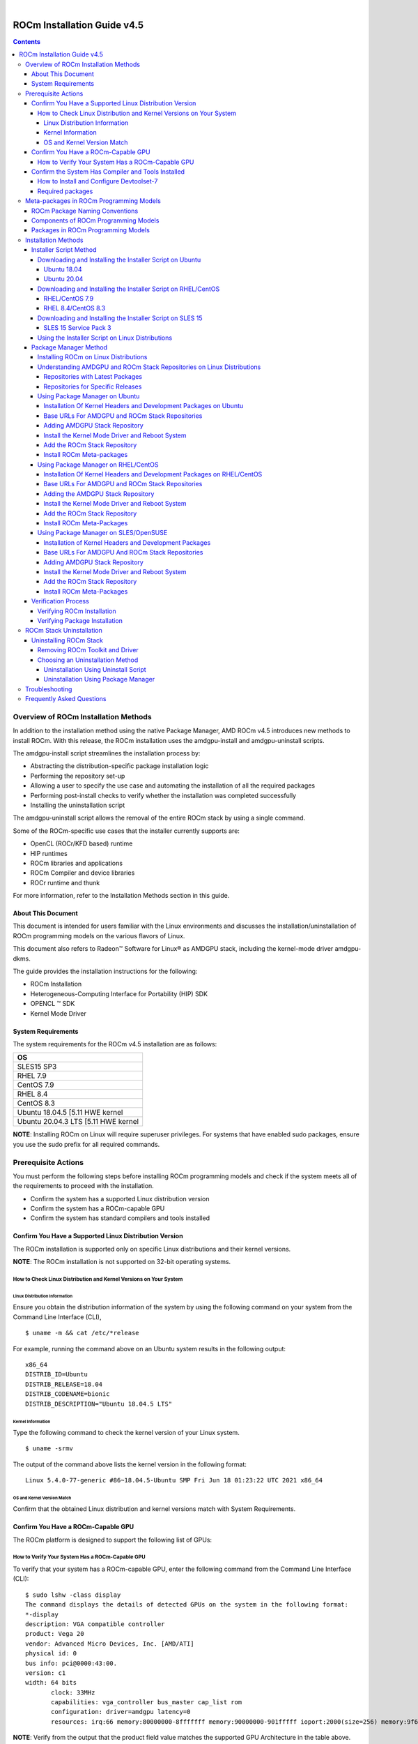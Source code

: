 .. image:: /Installation_Guide/amdblack.jpg
|
==============================================
ROCm Installation Guide v4.5
==============================================


.. contents::


Overview of ROCm Installation Methods
--------------------------------------

In addition to the installation method using the native Package Manager, AMD ROCm v4.5 introduces new methods to install ROCm. With this release, the ROCm installation uses the amdgpu-install and amdgpu-uninstall scripts.  

The amdgpu-install script streamlines the installation process by:

- Abstracting the distribution-specific package installation logic

- Performing the repository set-up

- Allowing a user to specify the use case and automating the installation of all the required packages

- Performing post-install checks to verify whether the installation was completed successfully 

- Installing the uninstallation script

The amdgpu-uninstall script allows the removal of the entire ROCm stack by using a single command.

Some of the ROCm-specific use cases that the installer currently supports are: 


- OpenCL (ROCr/KFD based) runtime

- HIP runtimes

- ROCm libraries and applications

- ROCm Compiler and device libraries

- ROCr runtime and thunk


For more information, refer to the Installation Methods section in this guide.



About This Document
====================

This document is intended for users familiar with the Linux environments and discusses the installation/uninstallation of ROCm programming models on the various flavors of Linux. 


This document also refers to Radeon™ Software for Linux® as AMDGPU stack, including the kernel-mode driver amdgpu-dkms.


The guide provides the installation instructions for the following:


- ROCm Installation

- Heterogeneous-Computing Interface for Portability (HIP) SDK

- OPENCL ™ SDK

- Kernel Mode Driver



System Requirements
======================


The system requirements for the ROCm v4.5 installation are as follows:


+-----------------------+
| OS                    | 
+=======================+
| SLES15 SP3            | 
+-----------------------+
| RHEL 7.9              | 
+-----------------------+
| CentOS 7.9            | 
+-----------------------+
| RHEL 8.4              | 
+-----------------------+
| CentOS 8.3            | 
+-----------------------+
|Ubuntu 18.04.5         |
|[5.11 HWE kernel       |  
+-----------------------+
|Ubuntu 20.04.3         |
|LTS [5.11 HWE kernel   | 
+-----------------------+
                          

 
**NOTE**: Installing ROCm on Linux will require superuser privileges. For systems that have enabled sudo packages, ensure you use the sudo prefix for all required commands.
 
 
 

Prerequisite Actions
---------------------
 

You must perform the following steps before installing ROCm programming models and check if the system meets all of the requirements to proceed with the installation.
 
- Confirm the system has a supported Linux distribution version

- Confirm the system has a ROCm-capable GPU

- Confirm the system has standard compilers and tools installed



Confirm You Have a Supported Linux Distribution Version
=========================================================


The ROCm installation is supported only on specific Linux distributions and their kernel versions. 

**NOTE**: The ROCm installation is not supported on 32-bit operating systems.


How to Check Linux Distribution and Kernel Versions on Your System
*******************************************************************


Linux Distribution Information
^^^^^^^^^^^^^^^^^^^^^^^^^^^^^^^

Ensure you obtain the distribution information of the system by using the following command on your system from the Command Line Interface (CLI),

:: 
               

            $ uname -m && cat /etc/*release
            



For example, running the command above on an Ubuntu system results in the following output: 
 
::
 
            x86_64
            DISTRIB_ID=Ubuntu
            DISTRIB_RELEASE=18.04
            DISTRIB_CODENAME=bionic
            DISTRIB_DESCRIPTION="Ubuntu 18.04.5 LTS"
         



Kernel Information
^^^^^^^^^^^^^^^^^^^

Type the following command to check the kernel version of your Linux system.

::


               $ uname -srmv




The output of the command above lists the kernel version in the following format: 

::
           
           
            Linux 5.4.0-77-generic #86~18.04.5-Ubuntu SMP Fri Jun 18 01:23:22 UTC 2021 x86_64



OS and Kernel Version Match
^^^^^^^^^^^^^^^^^^^^^^^^^^^^^

Confirm that the obtained Linux distribution and kernel versions match with System Requirements.


Confirm You Have a ROCm-Capable GPU
=====================================

The ROCm platform is designed to support the following list of GPUs: 


.. image:: ROCmProgMod.png
   :alt: Screenshot 
   
   
How to Verify Your System Has a ROCm-Capable GPU
**************************************************

To verify that your system has a ROCm-capable GPU, enter the following command from the Command Line Interface (CLI):

::

               $ sudo lshw -class display
               The command displays the details of detected GPUs on the system in the following format:
               *-display
               description: VGA compatible controller
               product: Vega 20
               vendor: Advanced Micro Devices, Inc. [AMD/ATI]
               physical id: 0
               bus info: pci@0000:43:00.
               version: c1
               width: 64 bits
                      clock: 33MHz
                      capabilities: vga_controller bus_master cap_list rom
                      configuration: driver=amdgpu latency=0
                      resources: irq:66 memory:80000000-8fffffff memory:90000000-901fffff ioport:2000(size=256) memory:9f600000-9f67ffff memory:c0000-dffff
                      
                      

**NOTE**: Verify from the output that the product field value matches the supported GPU Architecture in the table above.
      
      

Confirm the System Has Compiler and Tools Installed
======================================================

You must install and configure Devtoolset-7 to use RHEL/CentOS 7.9


How to Install and Configure Devtoolset-7
*******************************************

Refer to the RHEL/CentOS Environment section for more information on the steps necessary for installing and setting up Devtoolset-7. 

Required packages
*******************

Verify if the wget package for downloading files from server, is installed on your system using command below:

**UBUNTU/DEBIAN**

::

               $ sudo apt list --installed | grep wget gnupg2

**RHEL/CentOS**

::

               $ sudo yum list installed | grep wget 
               
               

**SLES/OPENSUSE**

::

               $ sudo zypper search --installed-only | grep wget
               
               
               
If the wget package not installed , execute the following command to install it: 

**UBUNTU/DEBIAN**

::

               $ sudo apt-get update
               $ sudo apt-get install wget gnupg2
               
               
**RHEL/CentOS**

::
              
               $ sudo yum clean all
               
               $ sudo yum install wget 
               
               
**SLES/OPENSUSE**

::

               $ zypper install wget



Meta-packages in ROCm Programming Models 
------------------------------------------

This section provides information about the required meta-packages for the following AMD ROCm™ programming models:

- Heterogeneous-Computing Interface for Portability (HIP) 

- OpenCL™


ROCm Package Naming Conventions
================================

A meta-package is a grouping of related packages and dependencies used to support a specific use-case, for example, running HIP applications. All meta-packages exist in both versioned and non-versioned forms.

- Non-versioned packages – For a single installation of the latest version of ROCm

- Versioned packages – For multiple installations of ROCm


.. image:: PackName.png
   :alt: Screenshot 


The image above demonstrates the single and multi-version ROCm packages' naming structure, including examples for various Linux distributions.


Components of ROCm Programming Models
=======================================

The following image demonstrates the high-level layered architecture of ROCm programming models and their meta-packages. All meta-packages are a combination of required packages and libraries. For example, 

- rocm-hip-runtime is used to deploy on supported machines to execute HIP applications. 

- rocm-hip-sdk contains runtime components to deploy and execute HIP applications and tools to develop the applications. 

.. image:: MetaPack.png
   :alt: Screenshot 
   
   
**NOTE**: rocm-llvm is a single package that installs the required ROCm compiler files.


.. image:: MetaPackTable.png
   :alt: Screenshot 
   
   
Packages in ROCm Programming Models
======================================

This section discusses the available meta-packages and their packages. In a ROCm programming model, packages refer to a collection of scripts, libraries, text files, a manifest, license, and other associated files that enable you to install a meta-package. 

The following image visualizes the meta-packages and their associated packages in a ROCm programming model.

.. image:: AssoPack.png
   :alt: Screenshot 
   
**NOTE**: The image above is for informational purposes only as the individual packages in a meta-package are subject to change. Users should install meta-packages, and not individual packages, to avoid conflicts.   


Installation Methods
----------------------

You may use the following installation methods to install ROCm:

- Installer Script Method

- Package Manager Method


Installer Script Method
==========================

The Installer script method automates the installation process for the AMDGPU and ROCm stack. The Installer script handles the complete installation process for ROCm, including setting up the repository, cleaning the system, updating and installing the desired drivers and meta-packages. With this approach, the system has more control over the ROCm installation process. Thus, users who are less familiar with the Linux standard commands can choose this method for ROCm installation.

For a fresh AMDGPU and ROCm installation using the Installer script method on Linux distribution, you must:

- Meet Prerequisites - Ensure the Prerequisite Actions are met before downloading and installing the installer using the Installer Script method.

- Download and Install the Installer – Ensure you download and install the installer script from the recommended URL. Note, the installer package is updated periodically to resolve known issues and add new features. The links for each Linux distribution always point to the latest available build.

- Use the Installer Script on Linux Distributions – Ensure you execute the script for installing use cases.


Downloading and Installing the Installer Script on Ubuntu
**********************************************************

Ubuntu 18.04
^^^^^^^^^^^^^^            
               
Download and install the installer using the following command:

::

               $ wget http://repo.radeon.com/amdgpu-install/21.40/ubuntu/bionic/amdgpu-install-21.40.40500-1_all.deb
               
               $ sudo apt-get install ./amdgpu-install-21.40.40500-1_all.deb
 

Ubuntu 20.04
^^^^^^^^^^^^^^            
               
Download and install the installer.

::

               $ wget http://repo.radeon.com/amdgpu-install/21.40/ubuntu/focal/amdgpu-install-21.40.40500-1_all.deb
               
               $ sudo apt-get install ./amdgpu-install-21.40.40500-1_all.deb


Downloading and Installing the Installer Script on RHEL/CentOS
****************************************************************

RHEL/CentOS 7.9
^^^^^^^^^^^^^^^^^

Use the following command to download and install the installer on RHEL/CentOS 7.9.

::

               $ sudo yum install http://repo.radeon.com/amdgpu-install/21.40/rhel/7.9/amdgpu-install-21.40.40500-1.noarch.rpm
               
               
               
RHEL 8.4/CentOS 8.3
^^^^^^^^^^^^^^^^^^^

Use the following command to download and install the installer on RHEL 8.4/CentOS 8.3.

::

               $ sudo yum install http://repo.radeon.com/amdgpu-install/21.40/rhel/8.4/amdgpu-install-21.40.40500-1.noarch.rpm
               
               

Downloading and Installing the Installer Script on SLES 15
**************************************************************

SLES 15 Service Pack 3
^^^^^^^^^^^^^^^^^^^^^^^^

Use the following command to download and install the installer on SLES 

::

               $ sudo zypper --no-gpg-checks install http://repo.radeon.com/amdgpu-install/21.40/sle/15/amdgpu-install-21.40.40500-1.noarch.rpm
               
 

Using the Installer Script on Linux Distributions 
***************************************************

To install use cases specific to your requirements, use the installer amdgpu-install as follows:

::

               # To install a single use case 
               $ sudo amdgpu-install --usecase=rocm
               
               
::
              
               # To install multiple use-cases 
               $ sudo amdgpu-install --usecase=hiplibsdk,rocm 
               
               
:: 

               # To display a list of available use cases. Note, the list in this section represents only a sample of available use cases for ROCm.
               $ sudo amdgpu-install --list-usecase
               If --usecase option is not present, the default selection is "graphics,opencl,hip"

               Available use cases:
               rocm(for users and developers requiring full ROCm stack)
               - OpenCL (ROCr/KFD based) runtime
               - HIP runtimes
               - Machine learning framework
               - All ROCm libraries and applications
               - ROCm Compiler and device libraries
               - ROCr runtime and thunk
               lrt(for users of applications requiring ROCm runtime)
               - ROCm Compiler and device libraries
               - ROCr runtime and thunk
               opencl(for users of applications requiring OpenCL on Vega or       
               later products)
               - ROCr based OpenCL
               - ROCm Language runtime

               openclsdk (for application developers requiring ROCr based OpenCL)
               - ROCr based OpenCL
               - ROCm Language runtime
               - development and SDK files for ROCr based OpenCL

               hip(for users of HIP runtime on AMD products)
               - HIP runtimes
               hiplibsdk for application developers requiring HIP on AMD products)
               - HIP runtimes
               - ROCm math libraries
               - HIP development libraries



**NOTE**: Adding -y as a parameter to amdgpu-install will skip user prompts (for automation). For example, 

::

               amdgpu-install -y --usecase=rocm
               
              
 

Package Manager Method
========================
 
The Package Manager method involves a manual set up of the repository, which includes cleaning up the system, updating and installing/uninstalling meta-packages using standard commands such as yum, apt, and others respective to the Linux distribution. 

**NOTE**: Users must enter the desired meta-package as the <package-name> in the command. To utilize the newly installed packages, users must install the relevant drivers and restart the system after the installation.

The typical functions of a package manager installation system include:

- Working with file archivers to extract package archives.

- Ensuring the integrity and authenticity of the package by verifying them checksums and digital certificates, respectively.

- Looking up, downloading, installing, or updating existing packages from an online repository. 

- Grouping packages by function to reduce user confusion.

- Managing dependencies to ensure a package is installed with all packages it requires, thus avoiding dependency.

**NOTE**: Users may consult the documentation for their package manager for more details.
              
               

Installing ROCm on Linux Distributions
****************************************

For a fresh ROCm installation using the Package Manager method on a Linux distribution, follow the steps below:

1.	Meet prerequisites - Ensure the Prerequisite Actions are met before the ROCm installation

2.	Install kernel headers and development packages - Ensure kernel headers and development packages are installed on the system

3.	Select the base URLs for AMDGPU and ROCm stack repository – Ensure the base URLs for AMDGPU, and ROCm stack repositories are selected

4.	Add AMDGPU stack repository – Ensure AMDGPU stack repository is added

5.	Install the kernel-mode driver and reboot the system – Ensure the kernel-mode driver is installed and the system is rebooted

6.	Add ROCm stack repository – Ensure the ROCm stack repository is added

7.	Install ROCm meta-packages – Users may install the desired meta-packages

8.	Verify installation for the applicable distributions – Verify if the installation is successful.

**NOTE**: Refer to the sections below for specific commands to install each Linux distribution's ROCm and AMDGPU stack.


Understanding AMDGPU and ROCm Stack Repositories on Linux Distributions
***************************************************************************

The AMDGPU and ROCm stack repositories are divided into two categories:

- Repositories with latest release packages

- Repositories for specific releases

Repositories with Latest Packages
^^^^^^^^^^^^^^^^^^^^^^^^^^^^^^^^^^

These repositories contain the latest AMDGPU and ROCm packages available at the time. Based on the operating system's configuration, choosing this repository updates the packages automatically.

Repositories for Specific Releases
^^^^^^^^^^^^^^^^^^^^^^^^^^^^^^^^^^^^^

The release-specific repositories consist of packages from a specific release of the AMDGPU stack and ROCm stack. The repositories are not updated for the latest packages with subsequent releases. When a new ROCm release is available, the new repository, specific to that release, is added. Users can select a specific release to install, update the previously installed single version to the later available release, or add the latest version of ROCm and currently installed by using the multi-version ROCm packages.


Using Package Manager on Ubuntu
********************************

Installation Of Kernel Headers and Development Packages on Ubuntu
^^^^^^^^^^^^^^^^^^^^^^^^^^^^^^^^^^^^^^^^^^^^^^^^^^^^^^^^^^^^^^^^^^^^^

The following instructions to install kernel headers and development packages apply to all versions and kernels of Ubuntu.

The ROCm installation requires the linux-headers and linux-modules-extra package to be installed with the correct version corresponding to the kernel's version. For example, if the system is running the Linux kernel version 4.0-77, the identical versions of linux-headers and development packages must be installed. You may refer to the Kernel Information section to check the kernel version of the system.

For the Ubuntu/Debian environment, execute the following command to verify the kernel headers and development packages are installed with the respective versions. 

::


               $ sudo dpkg -l | grep linux-headers
               
               
The command indicates if there are Linux headers installed as shown below:

::

               linux-headers-5.4.0-77-generic  5.4.0-77.86~18.04.1     amd64 Linux kernel headers for version 5.4.0 on 64 bit x86 SMP



Execute the following command to check whether the development packages are installed,

::


               $ sudo dpkg -l | grep linux-modules-extra
               

When run, the command mentioned above lists the installed linux-modules-extra packages like the output below:

::

               linux-modules-extra-5.4.0-77-generic 5.4.0-77.86~18.04.1   amd64  Linux kernel extra modules for version 5.4.0 on 64-bit x86 SMP
               

If the supported version installation of Linux headers and development packages are not installed on the system, execute the following command to install the packages:

::

               $ sudo apt install linux-headers-`uname -r` linux-modules-extra-`uname -r`



Base URLs For AMDGPU and ROCm Stack Repositories
^^^^^^^^^^^^^^^^^^^^^^^^^^^^^^^^^^^^^^^^^^^^^^^^^^^^

**Ubuntu 18.04**

Repositories with Latest Packages

- amdgpu baseurl:https://repo.radeon.com/amdgpu/latest/ubuntu

- rocm baseurl:https://repo.radeon.com/rocm/apt/debian/


Repositories for Specific Releases

- amdgpu baseurl:https://repo.radeon.com/amdgpu/21.40/ubuntu
   
- rocm base url:https://repo.radeon.com/rocm/apt/4.5   

**Ubuntu 20.04**

Repositories with Latest Packages

- amdgpu baseurl:https://repo.radeon.com/amdgpu/latest/ubuntu
    
- rocm baseurl:https://repo.radeon.com/rocm/apt/debian/


Repositories for Specific Release

- amdgpu baseurl:https://repo.radeon.com/amdgpu/21.40/ubuntu
   
- rocm base url:https://repo.radeon.com/rocm/apt/4.5   

               
Adding AMDGPU Stack Repository
^^^^^^^^^^^^^^^^^^^^^^^^^^^^^^^

**Add GPG Key for AMDGPU and ROCm Stack**

Add the gpg key for AMDGPU and ROCm repositories. For Debian-based systems like Ubuntu, configure the Debian ROCm repository as follows:

::

                             
              $ wget -q -O - https://repo.radeon.com/rocm/rocm.gpg.key | sudo apt-key add -


**NOTE**: The gpg key may change. Ensure it is updated when installing a new release. If the key signature verification fails while updating, re-add the key from the ROCm apt repository as mentioned above. The current rocm.gpg.key is not available in a standard key ring distribution. However, it has the following sha1sum hash:

::

               777947b2579611bf4d377687b5013c69642c5762 rocm.gpg.key
               

**Add the AMDGPU Stack Repository**

You may skip this section if you have a version of the kernel-mode driver installed. If you do not have a version of the kernel-mode driver installed, follow the commands below to add the AMDGPU stack repository.

For <amdgpu baseurl>  in the command below, refer to the AMDGPU base URLs as documented in Base URLs for AMDGPU and ROCm Stack Repositories


**Ubuntu 18.04**

::

               $ echo 'deb [arch=amd64] <amdgpu baseurl> bionic main' | sudo tee /etc/apt/sources.list.d/amdgpu.list
               

**Ubuntu 20.04**

::

               $ echo 'deb [arch=amd64] <amdgpu baseurl> focal main' | sudo tee /etc/apt/sources.list.d/amdgpu.list
               


Execute the command below to update the package list


::
               
               $ sudo apt-get update
               
               
               
               
Install the Kernel Mode Driver and Reboot System
^^^^^^^^^^^^^^^^^^^^^^^^^^^^^^^^^^^^^^^^^^^^^^^^^^^

You may skip this section if you have the kernel-mode driver installed on your system. If you do not have the kernel-mode driver on your system, follow the instructions below. 
Ensure the system is rebooted after the kernel-mode driver is installed. 

::

               $ sudo apt install amdgpu-dkms
               
               $ sudo reboot
               

Add the ROCm Stack Repository
^^^^^^^^^^^^^^^^^^^^^^^^^^

Add the ROCm repository. 

For <rocm baseurl> in the command below, refer to the ROCm base URLs as documented in Base URLs for AMDGPU and ROCm Stack Repositories

::

               $ echo 'deb [arch=amd64] <rocm baseurl> ubuntu main' | sudo tee /etc/apt/sources.list.d/rocm.list
               
               $ sudo apt-get update
               
               
               
Install ROCm Meta-packages
^^^^^^^^^^^^^^^^^^^^^^^^^^^^^

Install ROCm meta-packages. Specify the name of the meta-package you want to install as <package-name>, as shown below:

::

               $ sudo apt install <package-name>
               
               

For example:

::

               - $ sudo apt install rocm-hip-sdk

               - $ sudo apt install rocm-hip-sdk rocm-opencl-sdk 
               
               
Using Package Manager on RHEL/CentOS 
**************************************

Installation Of Kernel Headers and Development Packages on RHEL/CentOS
^^^^^^^^^^^^^^^^^^^^^^^^^^^^^^^^^^^^^^^^^^^^^^^^^^^^^^^^^^^^^^^^^^^^^^^

The ROCm installation requires the linux-headers and linux-modules-extra package to be installed with the correct version corresponding to the kernel's version. For example, if the system is running Linux kernel version 4.0-77, the identical versions of linux-headers and development packages must be installed.

Refer to the Kernel Information section to check the kernel version on your system.

To verify you have the supported version of the installed linux-headers and linux-modules-extra package, type the following on the command line:

::

               $ sudo yum list installed | grep linux-headers
                              

The command mentioned above displays the list of linux headers versions currently present on your system. Verify if the listed linux headers have the same versions as the kernel. 

The following command lists the development packages on your system. Verify if the listed development package's version number matches the kernel version number.

::

               $ sudo yum list installed | grep linux-modules-extra
               
               
If the supported version installation of linux headers and development packages does not exist on the system, execute the commands below to install:

::

               $ sudo yum install kernel-headers-`uname -r` kernel-devel-`uname -r`


**Preparing RHEL 7.9 for Installation**

You must enable the external repositories to install on the devtoolset-7 environment and the support files.

**NOTE**: Devtoolset is not required for CentOS 8.3/RHEL v8.4.

**NOTE**: The subscription for RHEL must be enabled and attached to a pool ID. See the Obtaining an RHEL image and license page for instructions on registering your system with the RHEL subscription server and linking to a pool id.

Enable the following repositories for RHEL v7.9:

::

               $ sudo subscription-manager repos --enable rhel-server-rhscl-7-rpms
               $ sudo subscription-manager repos --enable rhel-7-server-optional-rpms
               $ sudo subscription-manager repos --enable rhel-7-server-extras-rpms
               $ sudo subscription-manager repos --enable=rhel-7-server-devtools-rpms


**Preparing CentOS for Installation** 

The following steps help users prepare the CentOS system for the ROCm installation.

Extra Packages for Enterprise Linux (EPEL) provides additional packages for CENTOS that are not available in their standard repositories. Install the EPEL repository configuration package using the following command.

::

               $ sudo yum install epel-release
               
               $ sudo yum install -y centos-release-scl #Only for CentOS 7.9
               
               
**Installing Devtoolset-7 for RHEL 7.9/CentOS 7.9**

Use the following command to install Devtoolset-7:

::

          $ sudo yum install devtoolset-7 

               
             

Base URLs For AMDGPU and ROCm Stack Repositories
^^^^^^^^^^^^^^^^^^^^^^^^^^^^^^^^^^^^^^^^^^^^^^^^^

**CentOS/RHEL 7.9**

Repositories with Latest Packages

- amdgpu baseurl=https://repo.radeon.com/amdgpu/latest/rhel/7.9/main/x86_64

- rocm base url:https://repo.radeon.com/rocm/yum/rpm


Repositories for Specific Releases

- amdgpu baseurl=https://repo.radeon.com/amdgpu/21.40/rhel/7.9/main/x86_64

- rocm baseurl=https://repo.radeon.com/rocm/rpm/4.5/yum/main

**CentOS/RHEL 8.4**

Repositories with Latest Packages

- amdgpu baseurl=https://repo.radeon.com/amdgpu/latest/rhel/8.4/main/x86_64

- rocm base url:https://repo.radeon.com/rocm/centos8/rpm


Repositories for Specific Releases

- amdgpu baseurl=https://repo.radeon.com/amdgpu/21.40/rhel/8.4/main/x86_64

- rocm baseurl=https://repo.radeon.com/rocm/rpm/4.5/centos8/main



Adding the AMDGPU Stack Repository
^^^^^^^^^^^^^^^^^^^^^^^^^^^^^^^^^^

You may skip this section if you have a version of the kernel-mode driver installed. If you do not have a version of the kernel-mode driver installed, follow the commands below to add the AMDGPU stack repository.

**Add the AMDGPU Stack Repository**

Create a */etc/yum.repos.d/amdgpu.repo* file with the following contents with amdgpu base URL.

For <amdgpu baseurl>  in the command below, refer to the AMDGPU base URLs as documented in Base URLs for AMDGPU and ROCm Stack Repositories

::

               [amdgpu]
               Name=amdgpu 
               baseurl=<amdgpu baseurl>
               enabled=1
               gpgcheck=1
               gpgkey=https://repo.radeon.com/rocm/rocm.gpg.key
               

**NOTE**: The gpg key may change; ensure it is updated when installing a new release. If the key signature verification fails while updating, re-add the key from the ROCm to the yum repository as mentioned above. The current rocm.gpg.key is not available in a standard key ring distribution but has the following sha1sum hash:

::

               777947b2579611bf4d377687b5013c69642c5762 rocm.gpg.key
               

Execute the command below to clean the cached files from enabled repositories:

::

               $ sudo yum clean all
               


Install the Kernel Mode Driver and Reboot System
^^^^^^^^^^^^^^^^^^^^^^^^^^^^^^^^^^^^^^^^^^^^^^^^^^^^^

You may skip this section if the kernel-mode driver is already installed on your system. If you do not have a version of the kernel-mode driver installed, follow the commands below to install the kernel-mode driver:

::
            
               
               $ sudo yum install amdgpu-dkms
               

Reboot the system after the completion of driver installation.

::

               $ sudo reboot
               
               
Add the ROCm Stack Repository
^^^^^^^^^^^^^^^^^^^^^^^^^^^^^^^^^

Create a */etc/yum.repos.d/rocm.repo* file with the following content. 

For <rocm baseurl> in the command below, refer to the ROCm base URLs documented in Base URLs for AMDGPU and ROCm Stack Repositories.

::

               [rocm]
               Name=rocm
               baseurl=<rocm baseurl>
               enabled=1
               gpgcheck=1
               gpgkey=https://repo.radeon.com/rocm/rocm.gpg.key
               

**NOTE**: The gpg key may change; ensure it is updated when installing a new release. If the key signature verification fails while updating, re-add the key from the ROCm yum repository as mentioned above. The current rocm.gpg.key is not available in a standard key ring distribution, but has the following sha1sum hash:

::

               777947b2579611bf4d377687b5013c69642c5762 rocm.gpg.key
               


Execute the command below to clean the cached files from enabled repositories:

::

          
          $ sudo yum clean all

               
               
Install ROCm Meta-Packages
^^^^^^^^^^^^^^^^^^^^^^^^^^^

Use the following command to install the ROCm packages.

::

               $ sudo yum install <package-name>
               

Specify the meta-package name as <package-name>, which you want to install, in the command given above.

For example, 

- $ sudo yum install rocm-hip-sdk

- $ sudo yum install rocm-hip-sdk rocm-opencl-sdk 


Using Package Manager on SLES/OpenSUSE 
****************************************

This section introduces the ROCm installation process on SLES/OpenSUSE.

Installation of Kernel Headers and Development Packages 
^^^^^^^^^^^^^^^^^^^^^^^^^^^^^^^^^^^^^^^^^^^^^^^^^^^^^^^^

ROCm installation requires linux-headers and linux-modules-extra package to be installed with the correct version corresponding to the kernel's version. For example, if the system is running the Linux kernel version 4.0-77, the same versions of linux-headers and development packages must be installed. 

Refer to the Kernel Information section to check the kernel version on your system.

Ensure that the correct version of the latest kernel-default-devel and kernel-default packages are installed. The following command lists the installed kernel-default-devel and kernel-default package.

::

               $ sudo zypper info kernel-default-devel or kernel-default
               

**NOTE**: This next step is only required if you find from the above command that the "kernel-default-devel" and "kernel-default" versions of the package, corresponding to the kernel release version, do not exist on your system.

If the required version of packages does not exist on the system, install with the command below:

::

               $ sudo zypper install kernel-default-devel or kernel-default 
               
               

Base URLs For AMDGPU And ROCm Stack Repositories
^^^^^^^^^^^^^^^^^^^^^^^^^^^^^^^^^^^^^^^^^^^^^^^^^^^

Repositories with Latest Packages

- amdgpu baseurl=https://repo.radeon.com/amdgpu/latest/sle/15/main/x86_64

- rocm baseurl:https://repo.radeon.com/rocm/zyp/


Repositories for Specific Releases

- amdgpu baseurl=https://repo.radeon.com/amdgpu/21.40/sle/15/main/x86_64

- rocm baseurl=https://repo.radeon.com/rocm/rpm/4.5/zyp/main


Adding AMDGPU Stack Repository
^^^^^^^^^^^^^^^^^^^^^^^^^^^^^^^^^

You may skip this section if you have a version of the kernel-mode driver installed. If you do not have a version of the kernel-mode driver installed, follow the commands below to add the AMDGPU stack repository.

**Add the AMDGPU Stack Repository**

Create a */etc/zypp/repos.d/amdgpu.repo* file with the following content.

For <amdgpu baseurl> in the command below, refer to the AMDGPU base URLs as documented in Base URLs for AMDGPU and ROCm Stack Repositories.


::

               [amdgpu]
               name=amdgpu
               baseurl=<amdgpu_basurl> 
               enabled=1
               gpgcheck=1
               gpgkey=https://repo.radeon.com/rocm/rocm.gpg.key


**NOTE**: The gpg key may change; ensure it is updated when installing a new release. If the key signature verification fails while updating, re-add the key from the ROCm zypp repository as mentioned above. The current rocm.gpg.key is not available in a standard key ring distribution but has the following sha1sum hash:

::

               777947b2579611bf4d377687b5013c69642c5762 rocm.gpg.key



Use the following commands to update the added repository, and add the Perl repository:

::

               $ sudo zypper ref
               $ sudo zypper clean --all
               $ sudo zypper addrepo https://download.opensuse.org/repositories/devel:languages:perl/SLE_15/devel:languages:perl.repo
               $ sudo SUSEConnect -p sle-module-desktop-applications/15.3/x86_64
               $ sudo SUSEConnect --product sle-module-development-tools/15.3/x86_64
               $ sudo SUSEConnect--product PackageHub/15.3/x86_64
               $ sudo zypper ref



Install the Kernel Mode Driver and Reboot System
^^^^^^^^^^^^^^^^^^^^^^^^^^^^^^^^^^^^^^^^^^^^^^^^^^^

Install the kernel-mode driver. If you already have a version of the kernel-mode driver installed, you may skip this section. If you do not have a version of the kernel-mode driver installed, follow the commands below to install and reboot the system.

::

               $ sudo zypper --gpg-auto-import-keys install amdgpu-dkms
               $ sudo reboot



Add the ROCm Stack Repository
^^^^^^^^^^^^^^^^^^^^^^^^^^^^^^

Add the ROCm repository by executing the following commands,

Create *a /etc/zypp/repos.d/rocm.repo* file with the following content.

For <rocm baseurl> in the command below, refer to the ROCm base URLs documented in Base URLs for AMDGPU and ROCm Stack Repositories.

::

               [rocm]
               name=rocm
               baseurl=<rocm_baseurl>
               enabled=1
               gpgcheck=1
               gpgkey=https://repo.radeon.com/rocm/rocm.gpg.key
               
               
**NOTE**: The gpg key may change. Ensure it is updated when installing a new release. If the key signature verification fails while updating, re-add the key from the ROCm zypp repository as mentioned above. The current rocm.gpg.key is not available in a standard key ring distribution but has the following sha1sum hash:

::

               777947b2579611bf4d377687b5013c69642c5762 rocm.gpg.key
               

Use the following command to update the added repository.

::

               $ sudo zypper ref

                 
Install ROCm Meta-Packages
^^^^^^^^^^^^^^^^^^^^^^^^^^^

Install the ROCm package by typing the command below:

::

               $ sudo zypper --gpg-auto-import-keys install <package-name>
               


Specify the name of the meta-package name as <package-name>, which you want to install, in the command given above.
For example, 

- $  sudo zypper --gpg-auto-import-keys install rocm-hip-sdk

- $  sudo zypper --gpg-auto-import-keys install rocm-hip-sdk rocm-opencl-sdk 



Verification Process
======================

Verifying ROCm Installation 
****************************

After completing the ROCm installation, users can execute the following commands on the system to verify if the installation is successful. If you see your GPUs listed by both commands, the installation is considered successful.

*/opt/rocm-<version>/bin/rocminfo*

OR

*/opt/rocm-<version>/opencl/bin/clinfo*

**NOTE**: For convenience, users may add the ROCm binaries in your PATH, as shown in the example below.

::

               $ echo ‘export PATH=$PATH:/opt/rocm-<version>/bin:/opt/rocm-<version>/opencl/bin’
               
               
Verifying Package Installation
***********************************

Users can use the following commands to ensure the packages are installed successfully.


+-----------------+---------------------------------------+
|Linux Distro     |             Command                   | 
+=================+=======================================+
| Ubuntu/Debian   | $ sudo apt list --installed           | 
+-----------------+------------+--------------------------+
| RHEL/CentOS     | $ sudo yum list installed             | 
+-----------------+---------------------------------------+
| OpenSUSE / SLES | $ sudo zypper search --installed-only | 
+-----------------+---------------------------------------+


ROCm Stack Uninstallation
---------------------------

Uninstallation of ROCm entails removing ROCm packages, tools, and libraries from the system. 


Uninstalling ROCm Stack
=========================

Removing ROCm Toolkit and Driver
**********************************

This section describes the uninstallation process in detail. The following methods remove the ROCm stack from the system.

Choosing an Uninstallation Method
***********************************

You can uninstall using the following methods: 

- Uninstallation using the Uninstall Script

- Package Manager uninstallation


Uninstallation Using Uninstall Script
^^^^^^^^^^^^^^^^^^^^^^^^^^^^^^^^^^^^^^^^^

The following commands uninstall all installed ROCm packages:

::

               $ sudo amdgpu-uninstall
               

**NOTE**: amdgpu-uninstall ignores all parameters/arguments and uninstalls all ROCm packages. 

Refer to the Uninstall Kernel Mode Driver section to uninstall the kernel-mode driver.


Uninstallation Using Package Manager
^^^^^^^^^^^^^^^^^^^^^^^^^^^^^^^^^^^^^

The Package Manager uninstallation offers a method for a clean uninstallation process for ROCm. This section describes how to uninstall the ROCm for various Linux distributions. 

Use the following commands to remove the specific meta-packages from the system.

**Uninstalling Specific Meta-packages**

Use the following command to uninstall specific meta-packages. You may specify the name of the meta-package name as <package-name> you want to uninstall in the command given below.

**UBUNTU/DEBIAN**

::

               $ sudo apt autoremove <package-name>
               
               
**RHEL/CentOS**

::

               $ sudo yum remove <package-name>
                 
                 
**SLES/OPENSUSE**

::

               $ sudo zypper remove <package-name>


**Complete Uninstallation of ROCm Packages**

If you want to uninstall all installed ROCm packages, use the following command as uninstallation of rocm-core package removes all the ROCm specific packages from the system.

**UBUNTU/DEBIAN**

::

               $ sudo apt autoremove rocm-core
               
               
**RHEL/CentOS**

::

               $ sudo yum remove rocm-core
               
               
**SLES/OPENSUSE**

::

               $ sudo zypper remove rocm-core
               

**NOTE**: The command above removes all ROCm-specific packages. 


Refer to the Uninstall Kernel Mode Driver section below to uninstall the kernel-mode driver uninstallation.

**Uninstall Kernel Mode Driver**

Users can uninstall the kernel-mode driver by entering the following command on the system.

**UBUNTU/DEBIAN**

::

               $ sudo apt autoremove amdgpu-dkms
               
               
**RHEL/CentOS**

::

               $ sudo yum remove amdgpu-dkms
               
               
**SLES/OPENSUSE**

::

               $ sudo zypper remove amdgpu-dkms
               
               
**Remove ROCm and AMDGPU Repositories**

**UBUNTU/DEBIAN**

Use the following commands to remove the AMDGPU and ROCm repository from the Ubuntu/Debian system:

::

               $ sudo rm /etc/apt/sources.list.d/<rocm_repository-name>.list
               $ sudo rm /etc/apt/sources.list.d/<amdgpu_repository-name>.list


Clear cache and clean the system.

::

               $ sudo rm -rf /var/cache/apt/*
               $ sudo apt-get clean all


Reboot the system.

::

               $ sudo reboot


**RHEL/CentOS**

This section describes the process of removing  AMDGPU and ROCm repositories from the RHEL/CentOS environment.

Remove the reference to the AMDGPU and ROCm repository from the system using the following instructions

::

               $ sudo rm -rf /etc/yum.repos.d/<rocm_repository-name> # Remove only rocm repo
               $ sudo rm -rf /etc/yum.repos.d/<amdgpu_repository-name> # Remove only amdgpu repo
               

Clear cache and clean the system.

::

               $ sudo rm -rf /var/cache/yum   #Remove the cache
               $ sudo yum clean all
               

Restart the system.

::

               $ sudo reboot
               
               
**SLES/OPENSUSE**

This section describes the process of removing AMDGPU and ROCm repositories from the SLES/OPENSUSE environment.

Remove the reference to the amdgpu and ROCm repository from the system with the commands below.

::

               $ sudo zypper removerepo <rocm_repository-name>
               $ sudo zypper removerepo <amdgpu_repository-name>
               

Clear cache and clean the system. 

::

             $ sudo zypper clean --all
               

Restart the system.

::

               $ sudo reboot


Troubleshooting
------------------

**Issue**

If the amdgpu-install script is executed inside Docker, the system may display the following error while installing various use cases.

::

               $ sudo amdgpu-install --usecase=rocm


.. image:: TShoot1.png
   :alt: Screenshot 
   
**Resolution**

When the installation is initiated in Docker, the installer tries to install the use case along with the kernel-mode driver. However, the kernel-mode driver cannot be installed in a Docker system. To skip the installation of the kernel-mode driver, proceed with the option --no-dkms, as shown in the command below.

::

               $ sudo amdgpu-install --usecase=rocm --no-dkms
 
 
Frequently Asked Questions
----------------------------

*Can users install multiple packages at the same time with the installer script?*

Yes, users can install multiple packages at the same time with the installer script.  Provide package names in the --usecase parameter, separated by a comma, as shown below.

::

               $ sudo amdgpu-install --usecase=hiplibsdk,rocm 
               


*How to list all the possible inputs for the --usecase parameter in the amdgpu-install script?*

The following command lists all the possible options for –usecase

::

               amdgpu-install --list-usecase



*What are the available options other than the --usecase in the amdgpu-install script?*

The following command lists all possible options users can provide in the amdgpu-install script.

::

               $ sudo amdgpu-install --help


*How to check if the kernel module is installed successfully?*

Type the following command on the system.

::

               $ sudo dkms status
               

The command displays the output in the following format if the installation of the kernel module is successful.

::

               amdgpu, 4.3-52.el7, 3.10.0-1160.11.1.el7.x86_64, x86_64: installed (original_module exists)
               
               
*Does the Docker container support command - $ sudo SUSEConnect --product PackageHub/15.2/x86_64?*

Users do not need to execute the following command in Docker container.


::

               $ sudo SUSEConnect --product PackageHub/15.2/x86_64 
               
            
               

